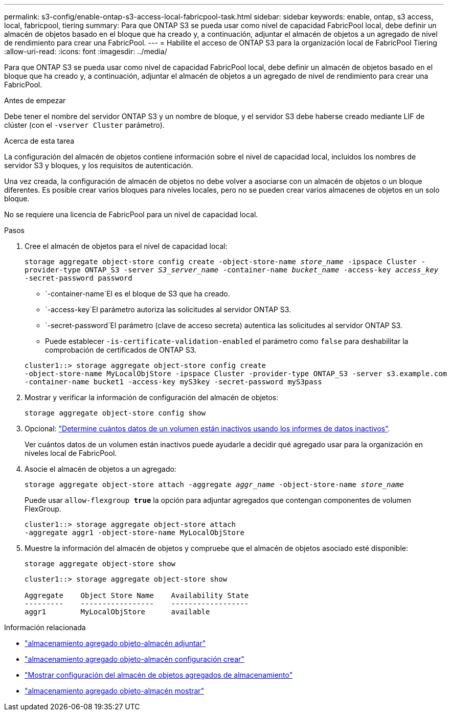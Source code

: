 ---
permalink: s3-config/enable-ontap-s3-access-local-fabricpool-task.html 
sidebar: sidebar 
keywords: enable, ontap, s3 access, local, fabricpool, tiering 
summary: Para que ONTAP S3 se pueda usar como nivel de capacidad FabricPool local, debe definir un almacén de objetos basado en el bloque que ha creado y, a continuación, adjuntar el almacén de objetos a un agregado de nivel de rendimiento para crear una FabricPool. 
---
= Habilite el acceso de ONTAP S3 para la organización local de FabricPool Tiering
:allow-uri-read: 
:icons: font
:imagesdir: ../media/


[role="lead"]
Para que ONTAP S3 se pueda usar como nivel de capacidad FabricPool local, debe definir un almacén de objetos basado en el bloque que ha creado y, a continuación, adjuntar el almacén de objetos a un agregado de nivel de rendimiento para crear una FabricPool.

.Antes de empezar
Debe tener el nombre del servidor ONTAP S3 y un nombre de bloque, y el servidor S3 debe haberse creado mediante LIF de clúster (con el `-vserver Cluster` parámetro).

.Acerca de esta tarea
La configuración del almacén de objetos contiene información sobre el nivel de capacidad local, incluidos los nombres de servidor S3 y bloques, y los requisitos de autenticación.

Una vez creada, la configuración de almacén de objetos no debe volver a asociarse con un almacén de objetos o un bloque diferentes. Es posible crear varios bloques para niveles locales, pero no se pueden crear varios almacenes de objetos en un solo bloque.

No se requiere una licencia de FabricPool para un nivel de capacidad local.

.Pasos
. Cree el almacén de objetos para el nivel de capacidad local:
+
`storage aggregate object-store config create -object-store-name _store_name_ -ipspace Cluster -provider-type ONTAP_S3 -server _S3_server_name_ -container-name _bucket_name_ -access-key _access_key_ -secret-password password`

+
**  `-container-name`El es el bloque de S3 que ha creado.
**  `-access-key`El parámetro autoriza las solicitudes al servidor ONTAP S3.
**  `-secret-password`El parámetro (clave de acceso secreta) autentica las solicitudes al servidor ONTAP S3.
** Puede establecer `-is-certificate-validation-enabled` el parámetro como `false` para deshabilitar la comprobación de certificados de ONTAP S3.


+
[listing]
----
cluster1::> storage aggregate object-store config create
-object-store-name MyLocalObjStore -ipspace Cluster -provider-type ONTAP_S3 -server s3.example.com
-container-name bucket1 -access-key myS3key -secret-password myS3pass
----
. Mostrar y verificar la información de configuración del almacén de objetos:
+
`storage aggregate object-store config show`

. Opcional: link:../fabricpool/determine-data-inactive-reporting-task.html["Determine cuántos datos de un volumen están inactivos usando los informes de datos inactivos"].
+
Ver cuántos datos de un volumen están inactivos puede ayudarle a decidir qué agregado usar para la organización en niveles local de FabricPool.

. Asocie el almacén de objetos a un agregado:
+
`storage aggregate object-store attach -aggregate _aggr_name_ -object-store-name _store_name_`

+
Puede usar `allow-flexgroup *true*` la opción para adjuntar agregados que contengan componentes de volumen FlexGroup.

+
[listing]
----
cluster1::> storage aggregate object-store attach
-aggregate aggr1 -object-store-name MyLocalObjStore
----
. Muestre la información del almacén de objetos y compruebe que el almacén de objetos asociado esté disponible:
+
`storage aggregate object-store show`

+
[listing]
----
cluster1::> storage aggregate object-store show

Aggregate    Object Store Name    Availability State
---------    -----------------    ------------------
aggr1        MyLocalObjStore      available
----


.Información relacionada
* link:https://docs.netapp.com/us-en/ontap-cli/storage-aggregate-object-store-attach.html["almacenamiento agregado objeto-almacén adjuntar"^]
* link:https://docs.netapp.com/us-en/ontap-cli/storage-aggregate-object-store-config-create.html["almacenamiento agregado objeto-almacén configuración crear"^]
* link:https://docs.netapp.com/us-en/ontap-cli/storage-aggregate-object-store-config-show.html["Mostrar configuración del almacén de objetos agregados de almacenamiento"^]
* link:https://docs.netapp.com/us-en/ontap-cli/storage-aggregate-object-store-show.html["almacenamiento agregado objeto-almacén mostrar"^]

